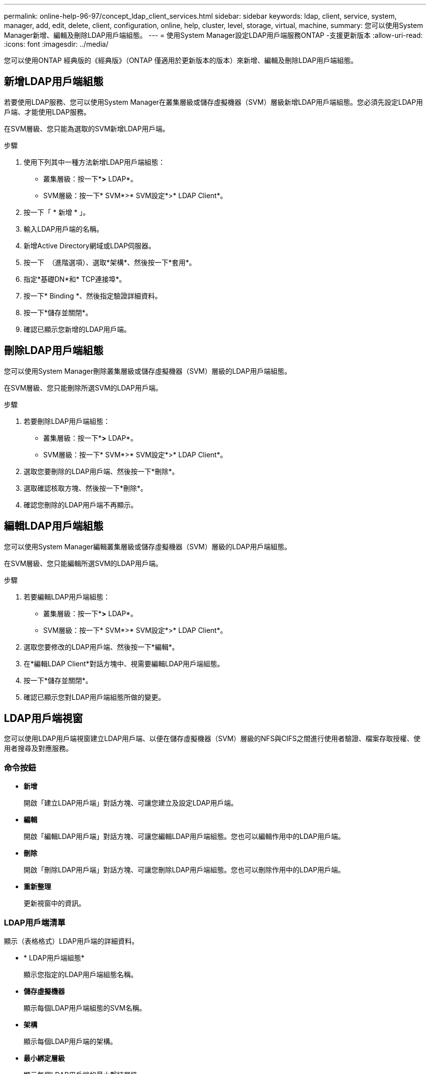 ---
permalink: online-help-96-97/concept_ldap_client_services.html 
sidebar: sidebar 
keywords: ldap, client, service, system, manager, add, edit, delete, client, configuration, online, help, cluster, level, storage, virtual, machine, 
summary: 您可以使用System Manager新增、編輯及刪除LDAP用戶端組態。 
---
= 使用System Manager設定LDAP用戶端服務ONTAP -支援更新版本
:allow-uri-read: 
:icons: font
:imagesdir: ../media/


[role="lead"]
您可以使用ONTAP 經典版的《經典版》（ONTAP 僅適用於更新版本的版本）來新增、編輯及刪除LDAP用戶端組態。



== 新增LDAP用戶端組態

若要使用LDAP服務、您可以使用System Manager在叢集層級或儲存虛擬機器（SVM）層級新增LDAP用戶端組態。您必須先設定LDAP用戶端、才能使用LDAP服務。

在SVM層級、您只能為選取的SVM新增LDAP用戶端。

.步驟
. 使用下列其中一種方法新增LDAP用戶端組態：
+
** 叢集層級：按一下*image:../media/advanced_options.gif[""]*>* LDAP*。
** SVM層級：按一下* SVM*>* SVM設定*>* LDAP Client*。


. 按一下「 * 新增 * 」。
. 輸入LDAP用戶端的名稱。
. 新增Active Directory網域或LDAP伺服器。
. 按一下 image:../media/advanced_options.gif[""] （進階選項）、選取*架構*、然後按一下*套用*。
. 指定*基礎DN*和* TCP連接埠*。
. 按一下* Binding *、然後指定驗證詳細資料。
. 按一下*儲存並關閉*。
. 確認已顯示您新增的LDAP用戶端。




== 刪除LDAP用戶端組態

您可以使用System Manager刪除叢集層級或儲存虛擬機器（SVM）層級的LDAP用戶端組態。

在SVM層級、您只能刪除所選SVM的LDAP用戶端。

.步驟
. 若要刪除LDAP用戶端組態：
+
** 叢集層級：按一下*image:../media/advanced_options.gif[""]*>* LDAP*。
** SVM層級：按一下* SVM*>* SVM設定*>* LDAP Client*。


. 選取您要刪除的LDAP用戶端、然後按一下*刪除*。
. 選取確認核取方塊、然後按一下*刪除*。
. 確認您刪除的LDAP用戶端不再顯示。




== 編輯LDAP用戶端組態

您可以使用System Manager編輯叢集層級或儲存虛擬機器（SVM）層級的LDAP用戶端組態。

在SVM層級、您只能編輯所選SVM的LDAP用戶端。

.步驟
. 若要編輯LDAP用戶端組態：
+
** 叢集層級：按一下*image:../media/advanced_options.gif[""]*>* LDAP*。
** SVM層級：按一下* SVM*>* SVM設定*>* LDAP Client*。


. 選取您要修改的LDAP用戶端、然後按一下*編輯*。
. 在*編輯LDAP Client*對話方塊中、視需要編輯LDAP用戶端組態。
. 按一下*儲存並關閉*。
. 確認已顯示您對LDAP用戶端組態所做的變更。




== LDAP用戶端視窗

您可以使用LDAP用戶端視窗建立LDAP用戶端、以便在儲存虛擬機器（SVM）層級的NFS與CIFS之間進行使用者驗證、檔案存取授權、使用者搜尋及對應服務。



=== 命令按鈕

* *新增*
+
開啟「建立LDAP用戶端」對話方塊、可讓您建立及設定LDAP用戶端。

* *編輯*
+
開啟「編輯LDAP用戶端」對話方塊、可讓您編輯LDAP用戶端組態。您也可以編輯作用中的LDAP用戶端。

* *刪除*
+
開啟「刪除LDAP用戶端」對話方塊、可讓您刪除LDAP用戶端組態。您也可以刪除作用中的LDAP用戶端。

* *重新整理*
+
更新視窗中的資訊。





=== LDAP用戶端清單

顯示（表格格式）LDAP用戶端的詳細資料。

* * LDAP用戶端組態*
+
顯示您指定的LDAP用戶端組態名稱。

* *儲存虛擬機器*
+
顯示每個LDAP用戶端組態的SVM名稱。

* *架構*
+
顯示每個LDAP用戶端的架構。

* *最小綁定層級*
+
顯示每個LDAP用戶端的最小繫結層級。

* * Active Directory網域*
+
顯示每個LDAP用戶端組態的Active Directory網域。

* * LDAP伺服器*
+
顯示每個LDAP用戶端組態的LDAP伺服器。

* *偏好的Active Directory伺服器*
+
顯示每個LDAP用戶端組態的慣用Active Directory伺服器。



*相關資訊*

xref:concept_ldap.adoc[LDAP]
